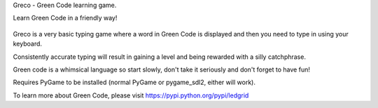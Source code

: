 Greco - Green Code learning game.

Learn Green Code in a friendly way!

    .. image:: https://raw.githubusercontent.com/zeth/greco/master/greco-screenshot.png

Greco is a very basic typing game where a word in Green Code is
displayed and then you need to type in using your keyboard.

Consistently accurate typing will result in gaining a level and being
rewarded with a silly catchphrase.

Green code is a whimsical language so start slowly, don't take it
seriously and don't forget to have fun!

Requires PyGame to be installed (normal PyGame or pygame_sdl2, either
will work).

To learn more about Green Code, please visit https://pypi.python.org/pypi/ledgrid

